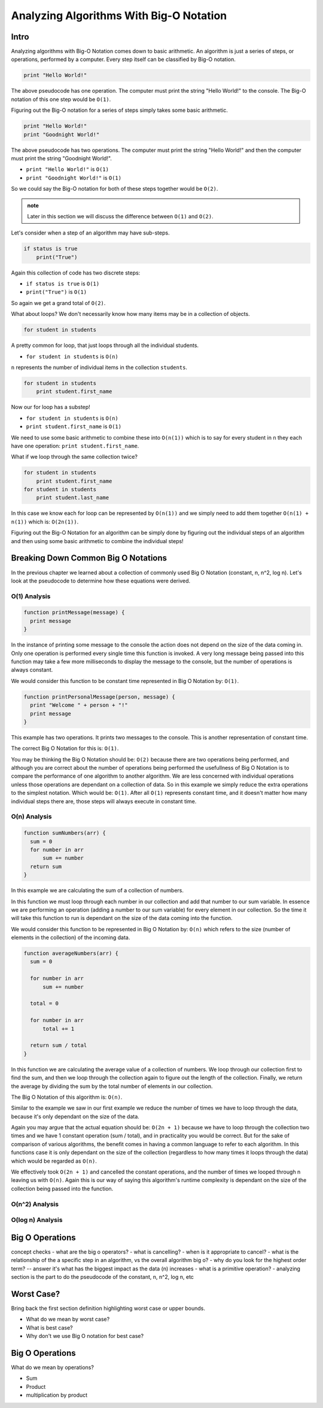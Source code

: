 Analyzing Algorithms With Big-O Notation
========================================

Intro
-----

Analyzing algorithms with Big-O Notation comes down to basic arithmetic. An algorithm is just a series of steps, or operations, performed by a computer. Every step itself can be classified by Big-O notation.

.. sourcecode:: code

   print "Hello World!"

The above pseudocode has one operation. The computer must print the string "Hello World!" to the console. The Big-O notation of this one step would be ``O(1)``.

Figuring out the Big-O notation for a series of steps simply takes some basic arithmetic.

.. sourcecode:: code

   print "Hello World!"
   print "Goodnight World!"

The above pseudocode has two operations. The computer must print the string "Hello World!" and then the computer must print the string "Goodnight World!".

- ``print "Hello World!"`` is ``O(1)``
- ``print "Goodnight World!"`` is ``O(1)``

So we could say the Big-O notation for both of these steps together would be ``O(2)``.

.. admonition:: note

   Later in this section we will discuss the difference between ``O(1)`` and ``O(2)``.

Let's consider when a step of an algorithm may have sub-steps.

.. sourcecode:: code

   if status is true
       print("True")

Again this collection of code has two discrete steps:

- ``if status is true`` is ``O(1)``
- ``print("True")`` is ``O(1)``

So again we get a grand total of ``O(2)``.

What about loops? We don't necessarily know how many items may be in a collection of objects.

.. sourcecode:: code

   for student in students

A pretty common for loop, that just loops through all the individual students.

- ``for student in students`` is ``O(n)``

``n`` represents the number of individual items in the collection ``students``.

.. sourcecode:: code

   for student in students
       print student.first_name

Now our for loop has a substep!

- ``for student in students`` is ``O(n)``
- ``print student.first_name`` is ``O(1)``

We need to use some basic arithmetic to combine these into ``O(n(1))`` which is to say for every student in ``n`` they each have one operation: ``print student.first_name``.

What if we loop through the same collection twice?

.. sourcecode:: code

   for student in students
       print student.first_name
   for student in students
       print student.last_name

In this case we know each for loop can be represented by ``O(n(1))`` and we simply need to add them together ``O(n(1) + n(1))`` which is: ``O(2n(1))``.

Figuring out the Big-O Notation for an algorithm can be simply done by figuring out the individual steps of an algorithm and then using some basic arithmetic to combine the individual steps!

Breaking Down Common Big O Notations
------------------------------------

In the previous chapter we learned about a collection of commonly used Big O Notation (constant, n, n^2, log n). Let's look at the pseudocode to determine how these equations were derived.

O(1) Analysis
^^^^^^^^^^^^^

.. TODO:: just do print message -- and do the Big O of that, and then say what if it was in a function and do the Big O of that

.. sourcecode:: code

   function printMessage(message) {
     print message
   }
   
In the instance of printing some message to the console the action does not depend on the size of the data coming in. Only one operation is performed every single time this function is invoked. A very long message being passed into this function may take a few more milliseconds to display the message to the console, but the number of operations is always constant.

We would consider this function to be constant time represented in Big O Notation by: ``O(1)``.


.. sourcecode:: code

   function printPersonalMessage(person, message) {
     print "Welcome " + person + "!"
     print message
   }

This example has two operations. It prints two messages to the console. This is another representation of constant time.

The correct Big O Notation for this is: ``O(1)``.

You may be thinking the Big O Notation should be: ``O(2)`` because there are two operations being performed, and although you are correct about the number of operations being performed the usefullness of Big O Notation is to compare the performance of one algorithm to another algorithm. We are less concerned with individual operations unless those operations are dependant on a collection of data. So in this example we simply reduce the extra operations to the simplest notation. Which would be: ``O(1)``. After all ``O(1)`` represents constant time, and it doesn't matter how many individual steps there are, those steps will always execute in constant time.

O(n) Analysis
^^^^^^^^^^^^^

.. sourcecode:: code

   function sumNumbers(arr) {
     sum = 0
     for number in arr
         sum += number
     return sum
   }

In this example we are calculating the sum of a collection of numbers. 

In this function we must loop through each number in our collection and add that number to our sum variable. In essence we are performing an operation (adding a number to our sum variable) for every element in our collection. So the time it will take this function to run is dependant on the size of the data coming into the function.

We would consider this function to be represented in Big O Notation by: ``O(n)`` which refers to the size (number of elements in the collection) of the incoming data.

.. sourcecode:: code

   function averageNumbers(arr) {
     sum = 0

     for number in arr
         sum += number
     
     total = 0
     
     for number in arr
         total += 1
     
     return sum / total
   }

In this function we are calculating the average value of a collection of numbers. We loop through our collection first to find the sum, and then we loop through the collection again to figure out the length of the collection. Finally, we return the average by dividing the sum by the total number of elements in our collection.

The Big O Notation of this algorithm is: ``O(n)``.

Similar to the example we saw in our first example we reduce the number of times we have to loop through the data, because it's only dependant on the size of the data.

Again you may argue that the actual equation should be: ``O(2n + 1)`` because we have to loop through the collection two times and we have 1 constant operation (sum / total), and in practicality you would be correct. But for the sake of comparison of various algorithms, the benefit comes in having a common language to refer to each algorithm. In this functions case it is only dependant on the size of the collection (regardless to how many times it loops through the data) which would be regarded as ``O(n)``.

We effectively took ``O(2n + 1)`` and cancelled the constant operations, and the number of times we looped through n leaving us with ``O(n)``. Again this is our way of saying this algorithm's runtime complexity is dependant on the size of the collection being passed into the function.

O(n^2) Analysis
^^^^^^^^^^^^^^^


O(log n) Analysis
^^^^^^^^^^^^^^^^^

Big O Operations
----------------




concept checks
- what are the big o operators?
- what is cancelling?
- when is it appropriate to cancel?
- what is the relationship of the a specific step in an algorithm, vs the overall algorithm big o?
- why do you look for the highest order term? -- answer it's what has the biggest impact as the data (n) increases
- what is a primitive operation?
- analyzing section is the part to do the pseudocode of the constant, n, n^2, log n, etc

Worst Case?
-----------

Bring back the first section definition highlighting worst case or upper bounds.

- What do we mean by worst case? 
- What is best case? 
- Why don't we use Big O notation for best case?

.. TODO: Should Big O Operations be discussed here? or analyzing with big o notation?

Big O Operations
----------------

What do we mean by operations?

- Sum
- Product
- multiplication by product
